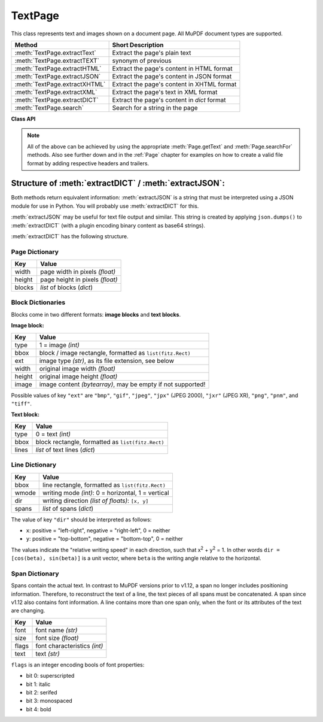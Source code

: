 .. _TextPage:

================
TextPage
================

This class represents text and images shown on a document page. All MuPDF document types are supported.

============================== ==============================================
**Method**                     **Short Description**
============================== ==============================================
:meth:`TextPage.extractText`   Extract the page's plain text
:meth:`TextPage.extractTEXT`   synonym of previous
:meth:`TextPage.extractHTML`   Extract the page's content in HTML format
:meth:`TextPage.extractJSON`   Extract the page's content in JSON format
:meth:`TextPage.extractXHTML`  Extract the page's content in XHTML format
:meth:`TextPage.extractXML`    Extract the page's text in XML format
:meth:`TextPage.extractDICT`   Extract the page's content in *dict* format
:meth:`TextPage.search`        Search for a string in the page
============================== ==============================================

**Class API**

.. class:: TextPage

   .. method:: extractText

   .. method:: extractTEXT

      Extract all text from a ``TextPage`` object. Returns a string of the page's complete text. The text is UTF-8 unicode and in the same sequence as specified at the time of document creation.

      :rtype: str

   .. method:: extractHTML

      Extract all text and images in HTML format. This version contains complete formatting and positioning information. Images are included (encoded as base64 strings). You need an HTML package to interpret the output in Python. Your internet browser should be able to adequately display this information, but see :ref:`HTMLQuality`.

      :rtype: str

   .. method:: extractDICT

      Extract content as a Python dictionary. Provides same information detail as HTML. See below for the structure.

      :rtype: dict

   .. method:: extractJSON

      Extract content as a string in JSON format. Created by applying ``json.dumps()`` to the output of :meth:`extractDICT`. Any images are base64 encoded. You will probably use this method ever only for outputting the result in some text file or the like.

      :rtype: str

   .. method:: extractXHTML

      Extract all text in XHTML format. Text information detail is comparable with :meth:`extractTEXT`, but also contains images (base64 encoded). This method makes no attempt to re-create the original visual appearance.

      :rtype: str

   .. method:: extractXML

      Extract all text in XML format. This contains complete formatting information about every single character on the page: font, size, line, paragraph, location, etc. Contains no images. You need an XML package to interpret the output in Python.

      :rtype: str

   .. method:: search(string, hit_max = 16)

      Search for ``string``.

      :arg str string: The string to search for.
      :arg int hit_max: Maximum number of expected hits (default 16).
      :rtype: list
      :returns: a list of :ref:`Rect` objects (without transformation), each surrounding a found ``string`` occurrence.

   .. note:: All of the above can be achieved by using the appropriate :meth:`Page.getText` and :meth:`Page.searchFor` methods. Also see further down and in the :ref:`Page` chapter for examples on how to create a valid file format by adding respective headers and trailers.

Structure of :meth:`extractDICT` / :meth:`extractJSON`:
-----------------------------------------------------------------------------
Both methods return equivalent information: :meth:`extractJSON` is a string that must be interpreted using a JSON module for use in Python. You will probably use :meth:`extractDICT` for this.

:meth:`extractJSON` may be useful for text file output and similar. This string is created by applying ``json.dumps()`` to :meth:`extractDICT` (with a plugin encoding binary content as base64 strings).

:meth:`extractDICT` has the following structure.

Page Dictionary
~~~~~~~~~~~~~~~~~
=============== ============================================
Key             Value
=============== ============================================
width           page width in pixels *(float)*
height          page height in pixels *(float)*
blocks          *list* of blocks (*dict*)
=============== ============================================

Block Dictionaries
~~~~~~~~~~~~~~~~~~
Blocks come in two different formats: **image blocks** and **text blocks**.

**Image block:**

=============== ===============================================================
Key             Value
=============== ===============================================================
type            1 = image *(int)*
bbox            block / image rectangle, formatted as ``list(fitz.Rect)``
ext             image type *(str)*, as its file extension, see below
width           original image width *(float)*
height          original image height *(float)*
image           image content *(bytearray)*, may be empty if not supported!
=============== ===============================================================

Possible values of key ``"ext"`` are ``"bmp"``, ``"gif"``, ``"jpeg"``, ``"jpx"`` (JPEG 2000), ``"jxr"`` (JPEG XR), ``"png"``, ``"pnm"``, and ``"tiff"``.


**Text block:**

=============== ==================================================
Key             Value
=============== ==================================================
type            0 = text *(int)*
bbox            block rectangle, formatted as ``list(fitz.Rect)``
lines           *list* of text lines (*dict*)
=============== ==================================================

Line Dictionary
~~~~~~~~~~~~~~~~~

=============== =====================================================
Key             Value
=============== =====================================================
bbox            line rectangle, formatted as ``list(fitz.Rect)``
wmode           writing mode *(int)*: 0 = horizontal, 1 = vertical
dir             writing direction *(list of floats)*: ``[x, y]``
spans           *list* of spans (*dict*)
=============== =====================================================

The value of key ``"dir"`` should be interpreted as follows:

* ``x``: positive = "left-right", negative = "right-left", 0 = neither
* ``y``: positive = "top-bottom", negative = "bottom-top", 0 = neither

The values indicate the "relative writing speed" in each direction, such that x\ :sup:`2` + y\ :sup:`2` = 1. In other words ``dir = [cos(beta), sin(beta)]`` is a unit vector, where ``beta`` is the writing angle relative to the horizontal.

Span Dictionary
~~~~~~~~~~~~~~~~
Spans contain the actual text. In contrast to MuPDF versions prior to v1.12, a span no longer includes positioning information. Therefore, to reconstruct the text of a line, the text pieces of all spans must be concatenated. A span since v1.12 also contains font information. A line contains more than one span only, when the font or its attributes of the text are changing.

=============== =====================================================
Key             Value
=============== =====================================================
font            font name *(str)*
size            font size *(float)*
flags           font characteristics *(int)*
text            text *(str)*
=============== =====================================================

``flags`` is an integer encoding bools of font properties:

* bit 0: superscripted
* bit 1: italic
* bit 2: serifed
* bit 3: monospaced
* bit 4: bold
